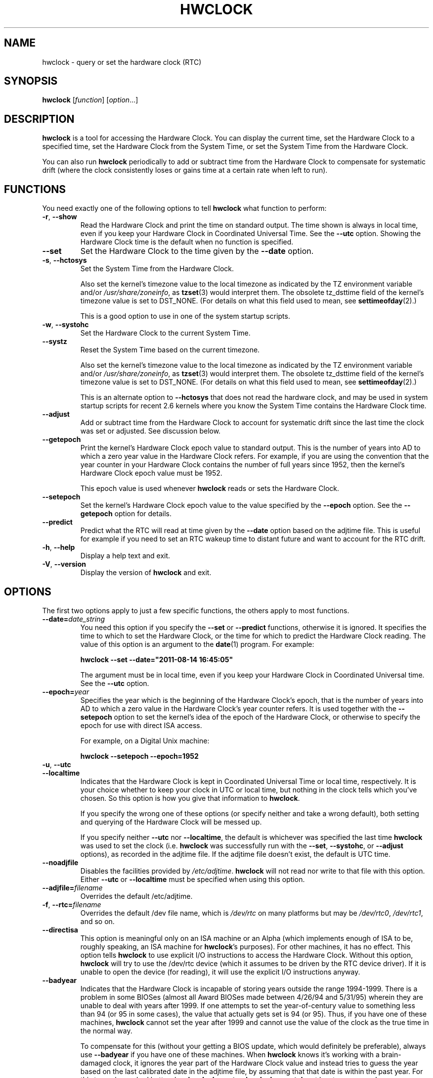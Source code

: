 .TH HWCLOCK 8 "August 2011" "util-linux" "System Administration"
.SH NAME
hwclock \- query or set the hardware clock (RTC)
.SH SYNOPSIS
.B hwclock
.RI [ function ]
.RI [ option ...]

.SH DESCRIPTION
.B hwclock
is a tool for accessing the Hardware Clock.  You can display the
current time, set the Hardware Clock to a specified time, set the
Hardware Clock from the System Time, or set the System Time from the
Hardware Clock.
.PP
You can also run
.B hwclock
periodically to add or subtract time from the Hardware Clock to
compensate for systematic drift (where the clock consistently loses or
gains time at a certain rate when left to run).

.SH FUNCTIONS
You need exactly one of the following options to tell
.B hwclock
what function to perform:
.PP
.TP
.BR \-r , \ \-\-show
Read the Hardware Clock and print the time on standard output.
The time shown is always in local time, even if you keep your Hardware Clock
in Coordinated Universal Time.  See the
.B \-\-utc
option.
Showing the Hardware Clock time is the default when no function is specified.

.TP
.B \-\-set
Set the Hardware Clock to the time given by the
.B \-\-date
option.
.TP
.BR \-s , \ \-\-hctosys
Set the System Time from the Hardware Clock.

Also set the kernel's timezone value to the local timezone
as indicated by the TZ environment variable and/or
.IR /usr/share/zoneinfo ,
as
.BR tzset (3)
would interpret them.
The obsolete tz_dsttime field of the kernel's timezone value is set
to DST_NONE.  (For details on what this field used to mean, see
.BR settimeofday (2).)

This is a good option to use in one of the system startup scripts.
.TP
.BR \-w , \ \-\-systohc
Set the Hardware Clock to the current System Time.
.TP
.B \-\-systz
Reset the System Time based on the current timezone.

Also set the kernel's timezone value to the local timezone
as indicated by the TZ environment variable and/or
.IR /usr/share/zoneinfo ,
as
.BR tzset (3)
would interpret them.
The obsolete tz_dsttime field of the kernel's timezone value is set
to DST_NONE.  (For details on what this field used to mean, see
.BR settimeofday (2).)

This is an alternate option to
.B \-\-hctosys
that does not read the hardware clock, and may be used in system startup
scripts for recent 2.6 kernels where you know the System Time contains
the Hardware Clock time.
.TP
.B \-\-adjust
Add or subtract time from the Hardware Clock to account for systematic
drift since the last time the clock was set or adjusted.  See discussion
below.
.TP
.B \-\-getepoch
Print the kernel's Hardware Clock epoch value to standard output.
This is the number of years into AD to which a zero year value in the
Hardware Clock refers.  For example, if you are using the convention
that the year counter in your Hardware Clock contains the number of
full years since 1952, then the kernel's Hardware Clock epoch value
must be 1952.

This epoch value is used whenever
.B hwclock
reads or sets the Hardware Clock.
.TP
.B \-\-setepoch
Set the kernel's Hardware Clock epoch value to the value specified by the
.B \-\-epoch
option.  See the
.B \-\-getepoch
option for details.

.TP
.BI \-\-predict
Predict what the RTC will read at time given by the
.B \-\-date
option based on the adjtime file. This is useful for example if you
need to set an RTC wakeup time to distant future and want to account
for the RTC drift.
.TP
.BR \-h , \ \-\-help
Display a help text and exit.
.TP
.BR \-V , \ \-\-version
Display the version of
.B hwclock
and exit.

.SH OPTIONS
.PP
The first two options apply to just a few specific functions,
the others apply to most functions.
.TP
.BI \-\-date= date_string
You need this option if you specify the
.B \-\-set
or
.B \-\-predict
functions, otherwise it is ignored.
It specifies the time to which to set the Hardware Clock, or the
time for which to predict the Hardware Clock reading.
The value of this option is an argument to the
.BR date (1)
program.
For example:
.sp
.B "    hwclock" --set --date="2011-08-14 16:45:05"
.sp
The argument must be in local time, even if you keep your Hardware Clock in
Coordinated Universal time.  See the
.B \-\-utc
option.

.TP
.BI \-\-epoch= year
Specifies the year which is the beginning of the Hardware Clock's
epoch, that is the number of years into AD to which a zero value in the
Hardware Clock's year counter refers.  It is used together with
the \fB\-\-setepoch\fR option to set the kernel's idea of the epoch of the
Hardware Clock, or otherwise to specify the epoch for use with
direct ISA access.

For example, on a Digital Unix machine:
.sp
.B "    hwclock" --setepoch --epoch=1952

.TP
.BR \-u , \ \-\-utc
.TP
.B \-\-localtime
Indicates that the Hardware Clock is kept in Coordinated Universal
Time or local time, respectively.  It is your choice whether to keep
your clock in UTC or local time, but nothing in the clock tells which
you've chosen.  So this option is how you give that information to
.BR hwclock .

If you specify the wrong one of these options (or specify neither and
take a wrong default), both setting and querying of the Hardware Clock
will be messed up.

If you specify neither
.B \-\-utc
nor
.BR \-\-localtime ,
the default is whichever was specified the last time
.B hwclock
was used to set the clock (i.e.
.B hwclock
was successfully run with the
.BR \-\-set ,
.BR \-\-systohc ,
or
.B \-\-adjust
options), as recorded in the adjtime file.  If the adjtime file doesn't
exist, the default is UTC time.

.TP
.B \-\-noadjfile
Disables the facilities provided by
.IR /etc/adjtime .
.B hwclock
will not read nor write to that file with this option.  Either
.B \-\-utc
or
.B \-\-localtime
must be specified when using this option.

.TP
.BI \-\-adjfile= filename
Overrides the default /etc/adjtime.

.TP
.BR \-f , \ \-\-rtc=\fIfilename\fB
Overrides the default /dev file name, which is
.IR /dev/rtc
on many platforms but may be
.IR /dev/rtc0 ,
.IR /dev/rtc1 ,
and so on.

.TP
.B \-\-directisa
This option is meaningful only on an ISA machine or an Alpha (which implements
enough of ISA to be, roughly speaking, an ISA machine for
.BR hwclock 's
purposes).  For other machines, it has no effect.  This option tells
.B hwclock
to use explicit I/O instructions to access the Hardware Clock.
Without this option,
.B hwclock
will try to use the /dev/rtc device (which it assumes to be driven by the
RTC device driver).  If it is unable to open the device (for reading), it will
use the explicit I/O instructions anyway.

.TP
.B \-\-badyear
Indicates that the Hardware Clock is incapable of storing years outside
the range 1994-1999.  There is a problem in some BIOSes (almost all
Award BIOSes made between 4/26/94 and 5/31/95) wherein they are unable
to deal with years after 1999.  If one attempts to set the year-of-century
value to something less than 94 (or 95 in some cases), the value that
actually gets set is 94 (or 95).  Thus, if you have one of these machines,
.B hwclock
cannot set the year after 1999 and cannot use the value of the clock as
the true time in the normal way.

To compensate for this (without your getting a BIOS update, which would
definitely be preferable), always use
.B \-\-badyear
if you have one of these machines.  When
.B hwclock
knows it's working with a brain-damaged clock, it ignores the year part of
the Hardware Clock value and instead tries to guess the year based on the
last calibrated date in the adjtime file, by assuming that that date is
within the past year.  For this to work, you had better do a
.B hwclock \-\-set
or
.B hwclock \-\-systohc
at least once a year!

Though
.B hwclock
ignores the year value when it reads the Hardware Clock, it sets the
year value when it sets the clock.  It sets it to 1995, 1996, 1997, or
1998, whichever one has the same position in the leap year cycle as
the true year.  That way, the Hardware Clock inserts leap days where
they belong.  Again, if you let the Hardware Clock run for more than a
year without setting it, this scheme could be defeated and you could
end up losing a day.

.B hwclock
warns you that you probably need
.B \-\-badyear
whenever it finds your Hardware Clock set to 1994 or 1995.

.TP
.B \-\-srm
This option is equivalent to
.B \-\-epoch=1900
and is used to specify the most common epoch on Alphas
with SRM console.
.TP
.B \-\-arc
This option is equivalent to
.B \-\-epoch=1980
and is used to specify the most common epoch on Alphas
with ARC console (but Ruffians have epoch 1900).
.TP
.B \-\-jensen
.TP
.B \-\-funky\-toy
These two options specify what kind of Alpha machine you have.  They
are invalid if you don't have an Alpha and are usually unnecessary
if you do, because
.B hwclock
should be able to determine by itself what it's
running on, at least when
.I /proc
is mounted.
(If you find you need one of these options to make
.B hwclock
work, contact the maintainer to see if the program can be improved
to detect your system automatically.  Output of `hwclock --debug'
and `cat /proc/cpuinfo' may be of interest.)

Option
.B \-\-jensen
means you are running on a Jensen model.  And
.B \-\-funky\-toy
means that on your machine one has to use the UF bit instead
of the UIP bit in the Hardware Clock to detect a time transition.  "Toy"
in the option name refers to the Time Of Year facility of the machine.


.TP
.B \-\-test
Do everything except actually updating the Hardware Clock or anything
else.  This is useful, especially in conjunction with
.BR \-\-debug ,
in learning about
.BR hwclock .
.TP
.B \-\-debug
Display a lot of information about what
.B hwclock
is doing internally.  Some of its function is complex and this output
can help you understand how the program works.


.SH NOTES


.SH Clocks in a Linux System
.PP
There are two main clocks in a Linux system:
.PP
.B The Hardware Clock:
This is a clock that runs independently of any control program running
in the CPU and even when the machine is powered off.

On an ISA system, this clock is specified as part of the ISA standard.
The control program can read or set this clock to a whole second, but
the control program can also detect the edges of the 1 second clock
ticks, so the clock actually has virtually infinite precision.
.PP
This clock is commonly called the hardware clock, the real time clock,
the RTC, the BIOS clock, and the CMOS clock.  Hardware Clock, in its
capitalized form, was coined for use by
.B hwclock
because all of the other names are inappropriate to the point of being
misleading.
.PP
So for example, some non-ISA systems have a few real time clocks with
only one of them having its own power domain.
A very low power external I2C or SPI clock chip might be used with a
backup battery as the hardware clock to initialize a more functional
integrated real-time clock which is used for most other purposes.
.PP
.B The System Time:
This is the time kept by a clock inside the Linux kernel and driven by
a timer interrupt.  (On an ISA machine, the timer interrupt is part of
the ISA standard).  It has meaning only while Linux is running on the
machine.  The System Time is the number of seconds since 00:00:00
January 1, 1970 UTC (or more succinctly, the number of seconds since
1969).  The System Time is not an integer, though.  It has virtually
infinite precision.
.PP
The System Time is the time that matters.  The Hardware Clock's basic
purpose in a Linux system is to keep time when Linux is not running.  You
initialize the System Time to the time from the Hardware Clock when Linux
starts up, and then never use the Hardware Clock again.  Note that in DOS,
for which ISA was designed, the Hardware Clock is the only real time clock.
.PP
It is important that the System Time not have any discontinuities such as
would happen if you used the
.BR date (1L)
program to set it while the system is running.  You can, however, do whatever
you want to the Hardware Clock while the system is running, and the next
time Linux starts up, it will do so with the adjusted time from the Hardware
Clock.  You can also use the program
.BR adjtimex (8)
to smoothly adjust the System Time while the system runs.
.PP
A Linux kernel maintains a concept of a local timezone for the system.
But don't be misled -- almost nobody cares what timezone the kernel
thinks it is in.  Instead, programs that care about the timezone
(perhaps because they want to display a local time for you) almost
always use a more traditional method of determining the timezone: They
use the TZ environment variable and/or the
.I /usr/share/zoneinfo
directory, as explained in the man page for
.BR tzset (3).
However, some
programs and fringe parts of the Linux kernel such as filesystems use
the kernel timezone value.  An example is the vfat filesystem.  If the
kernel timezone value is wrong, the vfat filesystem will report and
set the wrong timestamps on files.
.PP
.B hwclock
sets the kernel timezone to the value indicated by TZ and/or
.I /usr/share/zoneinfo
when you set the System Time using the
.B \-\-hctosys
option.
.PP
The timezone value actually consists of two parts: 1) a field
tz_minuteswest indicating how many minutes local time (not adjusted
for DST) lags behind UTC, and 2) a field tz_dsttime indicating
the type of Daylight Savings Time (DST) convention that is in effect
in the locality at the present time.
This second field is not used under Linux and is always zero.
(See also
.BR settimeofday (2).)

.SH Users access and setuid
.PP
Sometimes, you need to install
.B hwclock
setuid root. If you want users other than the superuser to be able to
display the clock value using the direct ISA I/O method, install it setuid
root. If you have the /dev/rtc interface on your system or are on a non-ISA
system, there's probably no need for users to use the direct ISA I/O method,
so don't bother.

In any case, hwclock will not allow you to set anything unless you have the
superuser real uid. (This is restriction is not necessary if you haven't
installed setuid root, but it's there for now).

.SH How hwclock Accesses the Hardware Clock
.PP
.B hwclock
uses many different ways to get and set Hardware Clock values.
The most normal way is to do I/O to the device special file /dev/rtc,
which is presumed to be driven by the rtc device driver.  However,
this method is not always available.  For one thing, the rtc driver is
a relatively recent addition to Linux.  Older systems don't have it.
Also, though there are versions of the rtc driver that work on DEC
Alphas, there appear to be plenty of Alphas on which the rtc driver
does not work (a common symptom is hwclock hanging).
Moreover, recent Linux systems have more generic support for RTCs,
even systems that have more than one, so you might need to override
the default by specifying
.I /dev/rtc0
or
.I /dev/rtc1
instead.
.PP
On older systems, the method of accessing the Hardware Clock depends on
the system hardware.
.PP
On an ISA system,
.B hwclock
can directly access the "CMOS memory" registers that
constitute the clock, by doing I/O to Ports 0x70 and 0x71.  It does
this with actual I/O instructions and consequently can only do it if
running with superuser effective userid.  (In the case of a Jensen
Alpha, there is no way for
.B hwclock
to execute those I/O instructions, and so it uses instead the
/dev/port device special file, which provides almost as low-level an
interface to the I/O subsystem).

This is a really poor method of accessing the clock, for all the
reasons that user space programs are generally not supposed to do
direct I/O and disable interrupts.  Hwclock provides it because it is
the only method available on ISA and Alpha systems which don't have
working rtc device drivers available.

.PP
On an m68k system,
.B hwclock
can access the clock via the console driver, via the device special
file /dev/tty1.
.PP
.B hwclock
tries to use /dev/rtc.  If it is compiled for a kernel that doesn't have
that function or it is unable to open /dev/rtc
(or the alternative special file you've defined on the command line)
.B hwclock
will fall back to another method, if available.  On an ISA or Alpha
machine, you can force
.B hwclock
to use the direct manipulation of the CMOS registers without even trying
.I /dev/rtc
by specifying the
.B \-\-directisa
option.


.SH The Adjust Function
.PP
The Hardware Clock is usually not very accurate.  However, much of its
inaccuracy is completely predictable - it gains or loses the same amount
of time every day.  This is called systematic drift.
.BR hwclock 's
"adjust" function lets you make systematic corrections to correct the
systematic drift.
.PP
It works like this:
.B hwclock
keeps a file,
.IR /etc/adjtime ,
that keeps some historical information.  This is called the adjtime file.
.PP
Suppose you start with no adjtime file.  You issue a
.I hwclock \-\-set
command to set the Hardware Clock to the true current time.
.B Hwclock
creates the adjtime file and records in it the current time as the
last time the clock was calibrated.
5 days later, the clock has gained 10 seconds, so you issue another
.I hwclock \-\-set
command to set it back 10 seconds.
.B Hwclock
updates the adjtime file to show the current time as the last time the
clock was calibrated, and records 2 seconds per day as the systematic
drift rate.  24 hours go by, and then you issue a
.I hwclock \-\-adjust
command.
.B Hwclock
consults the adjtime file and sees that the clock gains 2 seconds per
day when left alone and that it has been left alone for exactly one
day.  So it subtracts 2 seconds from the Hardware Clock.  It then
records the current time as the last time the clock was adjusted.
Another 24 hours goes by and you issue another
.IR "hwclock \-\-adjust" .
.B Hwclock
does the same thing: subtracts 2 seconds and updates the adjtime file
with the current time as the last time the clock was adjusted.
.PP
Every time you calibrate (set) the clock (using
.I \-\-set
or
.IR \-\-systohc ),
.B hwclock
recalculates the systematic drift rate based on how long it has been
since the last calibration, how long it has been since the last
adjustment, what drift rate was assumed in any intervening
adjustments, and the amount by which the clock is presently off.
.PP
A small amount of error creeps in any time
.B hwclock
sets the clock, so it refrains from making an adjustment that would be
less than 1 second.  Later on, when you request an adjustment again,
the accumulated drift will be more than a second and
.B hwclock
will do the adjustment then.
.PP
It is good to do a
.I hwclock \-\-adjust
just before the
.I hwclock \-\-hctosys
at system startup time, and maybe periodically while the system is
running via cron.
.PP
The adjtime file, while named for its historical purpose of controlling
adjustments only, actually contains other information for use by hwclock
in remembering information from one invocation to the next.
.PP
The format of the adjtime file is, in ASCII:
.PP
Line 1: 3 numbers, separated by blanks: 1) systematic drift rate in
seconds per day, floating point decimal; 2) Resulting number of
seconds since 1969 UTC of most recent adjustment or calibration,
decimal integer; 3) zero (for compatibility with
.BR clock (8))
as a decimal integer.
.PP
Line 2: 1 number: Resulting number of seconds since 1969 UTC of most
recent calibration.  Zero if there has been no calibration yet or it
is known that any previous calibration is moot (for example, because
the Hardware Clock has been found, since that calibration, not to
contain a valid time).  This is a decimal integer.
.PP
Line 3: "UTC" or "LOCAL".  Tells whether the Hardware Clock is set to
Coordinated Universal Time or local time.  You can always override this
value with options on the
.B hwclock
command line.
.PP
You can use an adjtime file that was previously used with the
.BR clock (8)
program with
.BR hwclock .


.SH "Automatic Hardware Clock Synchronization By the Kernel"

You should be aware of another way that the Hardware Clock is kept
synchronized in some systems.  The Linux kernel has a mode wherein it
copies the System Time to the Hardware Clock every 11 minutes.
This is a good mode to use when you are using something sophisticated
like ntp to keep your System Time synchronized. (ntp is a way to keep
your System Time synchronized either to a time server somewhere on the
network or to a radio clock hooked up to your system.  See RFC 1305).

This mode (we'll call it "11 minute mode") is off until something
turns it on.  The ntp daemon xntpd is one thing that turns it on.  You
can turn it off by running anything, including
.IR "hwclock \-\-hctosys" ,
that sets the System Time the old fashioned way.

To see if it is on or
off, use the command
.I adjtimex \-\-print
and look at the value of "status".  If the "64" bit of this number
(expressed in binary) equal to 0, 11 minute mode is on.  Otherwise, it
is off.

If your system runs with 11 minute mode on, don't use
.I hwclock \-\-adjust
or
.IR "hwclock \-\-hctosys" .
You'll just make a mess.  It is acceptable to use a
.I hwclock \-\-hctosys
at startup time to get a reasonable System Time until your system is
able to set the System Time from the external source and start 11
minute mode.


.SH ISA Hardware Clock Century value

There is some sort of standard that defines CMOS memory Byte 50 on an ISA
machine as an indicator of what century it is.
.B hwclock
does not use or set that byte because there are some machines that
don't define the byte that way, and it really isn't necessary anyway,
since the year-of-century does a good job of implying which century it
is.

If you have a bona fide use for a CMOS century byte, contact the
.B hwclock
maintainer; an option may be appropriate.

Note that this section is only relevant when you are using the "direct
ISA" method of accessing the Hardware Clock.
ACPI provides a standard way to access century values, when they
are supported by the hardware.

.SH "ENVIRONMENT VARIABLES"
.I TZ

.SH FILES
.I /etc/adjtime
.I /usr/share/zoneinfo/
.RI ( /usr/lib/zoneinfo
on old systems)
.I /dev/rtc
.I /dev/rtc0
.I /dev/port
.I /dev/tty1
.I /proc/cpuinfo

.SH "SEE ALSO"
.BR adjtimex (8),
.BR date (1),
.BR gettimeofday (2),
.BR settimeofday (2),
.BR crontab (1),
.BR tzset (3)

.SH AUTHORS
Written by Bryan Henderson, September 1996 (bryanh@giraffe-data.com),
based on work done on the
.I clock
program by Charles Hedrick, Rob Hooft, and Harald Koenig.
See the source code for complete history and credits.

.SH AVAILABILITY
The hwclock command is part of the util-linux package and is available from
ftp://ftp.kernel.org/pub/linux/utils/util-linux/.
